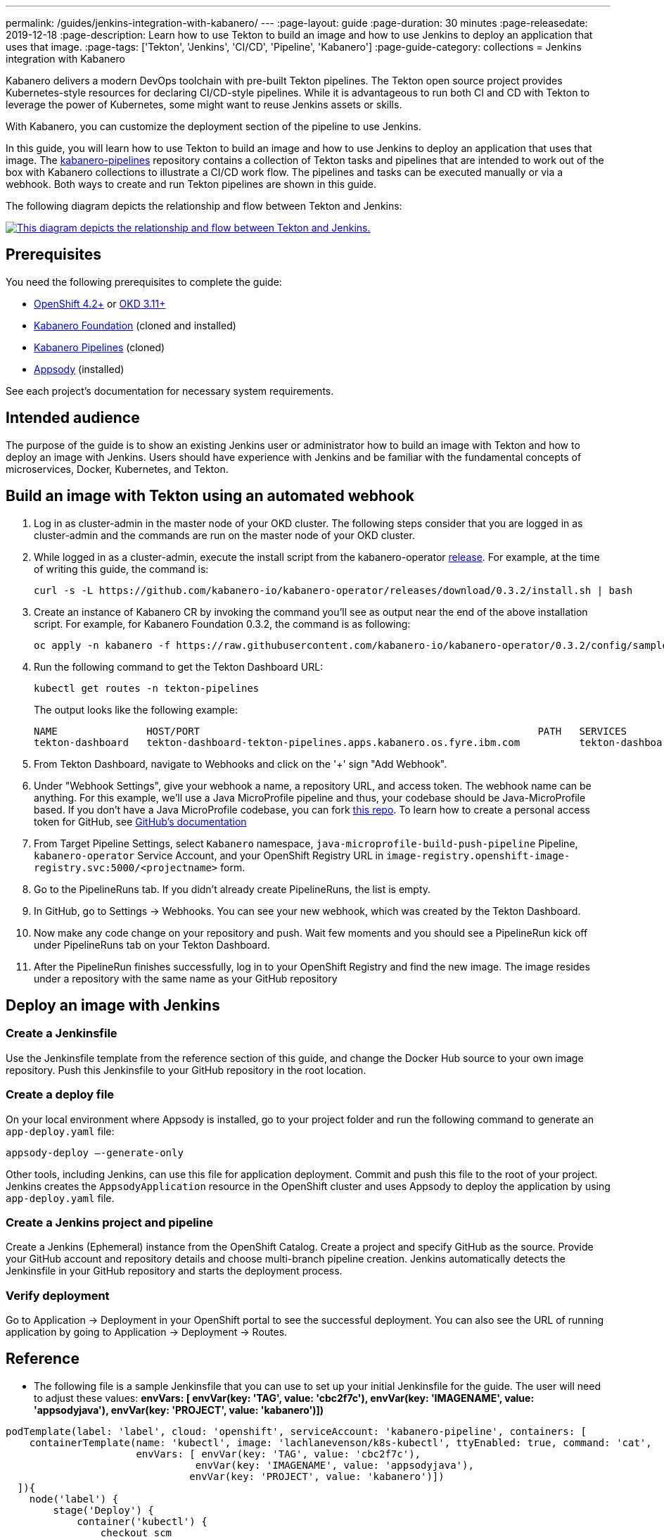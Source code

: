 ---
permalink: /guides/jenkins-integration-with-kabanero/
---
// Copyright 2019 IBM Corporation and others.
//
// Licensed under the Apache License, Version 2.0 (the "License");
// you may not use this file except in compliance with the License.
// You may obtain a copy of the License at
//
// http://www.apache.org/licenses/LICENSE-2.0
//
// Unless required by applicable law or agreed to in writing, software
// distributed under the License is distributed on an "AS IS" BASIS,
// WITHOUT WARRANTIES OR CONDITIONS OF ANY KIND, either express or implied.
// See the License for the specific language governing permissions and
// limitations under the License.
//
:page-layout: guide
:page-duration: 30 minutes
:page-releasedate: 2019-12-18
:page-description: Learn how to use Tekton to build an image and how to use Jenkins to deploy an application that uses that image.
:page-tags: ['Tekton', 'Jenkins', 'CI/CD', 'Pipeline', 'Kabanero']
:page-guide-category: collections
= Jenkins integration with Kabanero

Kabanero delivers a modern DevOps toolchain with pre-built Tekton pipelines. The Tekton open source project provides Kubernetes-style resources for declaring CI/CD-style pipelines. While it is advantageous to run both CI and CD with Tekton to leverage the power of Kubernetes, some might want to reuse Jenkins assets or skills.

With Kabanero, you can customize the deployment section of the pipeline to use Jenkins.

In this guide, you will learn how to use Tekton to build an image and how to use Jenkins to deploy an application that uses that image. The link:https://github.com/kabanero-io/kabanero-pipelines[kabanero-pipelines] repository contains a collection of Tekton tasks and pipelines that are intended to work out of the box with Kabanero collections to illustrate a CI/CD work flow.
The pipelines and tasks can be executed manually or via a webhook. Both ways to create and run Tekton pipelines are shown in this guide.

The following diagram depicts the relationship and flow between Tekton and Jenkins:

image::/img/guide/jenkins-tekton.png[link="/img/guide/jenkins-tekton.png" alt="This diagram depicts the relationship and flow between Tekton and Jenkins."]

== Prerequisites
You need the following prerequisites to complete the guide:

* link:https://www.openshift.com/products/container-platform[OpenShift 4.2+] or link:https://www.okd.io/[OKD 3.11+]
* link:https://github.com/Kabanero-io/Kabanero-foundation[Kabanero Foundation] (cloned and installed)
// Kabanero Pipelines
* link:https://github.com/Kabanero-io/Kabanero-pipelines[Kabanero Pipelines] (cloned)
// Appsody Installation
* link:http://appsody.dev[Appsody] (installed)

See each project's documentation for necessary system requirements.

== Intended audience
The purpose of the guide is to show an existing Jenkins user or administrator how to build an image with Tekton and how to deploy an image with Jenkins. Users should have experience with Jenkins and be familiar with the fundamental concepts of microservices, Docker, Kubernetes, and Tekton.

== Build an image with Tekton using an automated webhook

. Log in as cluster-admin in the master node of your OKD cluster. The following steps consider that you are logged in as cluster-admin and the commands are run on the master node of your OKD cluster.
. While logged in as a cluster-admin, execute the install script from the kabanero-operator link:https://github.com/kabanero-io/kabanero-foundation[release]. For example, at the time of writing this guide, the command is: 
+
----
curl -s -L https://github.com/kabanero-io/kabanero-operator/releases/download/0.3.2/install.sh | bash
----
+
. Create an instance of Kabanero CR by invoking the command you'll see as output near the end of the above installation script. For example, for Kabanero Foundation 0.3.2, the command is as following:
+
----
oc apply -n kabanero -f https://raw.githubusercontent.com/kabanero-io/kabanero-operator/0.3.2/config/samples/default.yaml 
----
+
. Run the following command to get the Tekton Dashboard URL:
+
----
kubectl get routes -n tekton-pipelines
----
+
The output looks like the following example:
+
----
NAME               HOST/PORT                                                         PATH   SERVICES           PORT           
tekton-dashboard   tekton-dashboard-tekton-pipelines.apps.kabanero.os.fyre.ibm.com          tekton-dashboard   <all>   
----
+
. From Tekton Dashboard, navigate to Webhooks and click on the '+' sign "Add Webhook".
. Under "Webhook Settings", give your webhook a name, a repository URL, and access token. The webhook name can be anything. For this example, we'll use a Java MicroProfile pipeline and thus, your codebase should be Java-MicroProfile based. If you don't have a Java MicroProfile codebase, you can fork link:https://github.com/dewan-ahmed/java-microprofile[this repo]. To learn how to create a personal access token for GitHub, see link:https://help.github.com/en/github/authenticating-to-github/creating-a-personal-access-token-for-the-command-line[GitHub's documentation]
. From Target Pipeline Settings, select `Kabanero` namespace, `java-microprofile-build-push-pipeline` Pipeline, `kabanero-operator` Service Account, and your OpenShift Registry URL in `image-registry.openshift-image-registry.svc:5000/<projectname>` form.
. Go to the PipelineRuns tab. If you didn't already create PipelineRuns, the list is empty.
. In GitHub, go to Settings -> Webhooks. You can see your new webhook, which was created by the Tekton Dashboard. 
. Now make any code change on your repository and push. Wait few moments and you should see a PipelineRun kick off under PipelineRuns tab on your Tekton Dashboard.
. After the PipelineRun finishes successfully, log in to your OpenShift Registry and find the new image. The image resides under a repository with the same name as your GitHub repository

== Deploy an image with Jenkins

=== Create a Jenkinsfile
Use the Jenkinsfile template from the reference section of this guide, and change the Docker Hub source to your own image repository. Push this Jenkinsfile to your GitHub repository in the root location.

=== Create a deploy file
On your local environment where Appsody is installed, go to your project folder and run the following command to generate an `app-deploy.yaml` file:
----
appsody-deploy –-generate-only
----

Other tools, including Jenkins, can use this file for application deployment. Commit and push this file to the root of your project. Jenkins creates the `AppsodyApplication` resource in the OpenShift cluster and uses Appsody to deploy the application by using `app-deploy.yaml` file.

=== Create a Jenkins project and pipeline
Create a Jenkins (Ephemeral) instance from the OpenShift Catalog. Create a project and specify GitHub as the source. Provide your GitHub account and repository details and choose multi-branch pipeline creation. Jenkins automatically detects the Jenkinsfile in your GitHub repository and starts the deployment process.

=== Verify deployment
Go to Application -> Deployment in your OpenShift portal to see the successful deployment. You can also see the URL of running application by going to Application -> Deployment -> Routes.

== Reference
* The following file is a sample Jenkinsfile that you can use to set up your initial Jenkinsfile for the guide. The user will need to adjust these values: *envVars: [ envVar(key: 'TAG', value: 'cbc2f7c'), envVar(key: 'IMAGENAME', value: 'appsodyjava'), envVar(key: 'PROJECT', value: 'kabanero')])*
----
podTemplate(label: 'label', cloud: 'openshift', serviceAccount: 'kabanero-pipeline', containers: [
    containerTemplate(name: 'kubectl', image: 'lachlanevenson/k8s-kubectl', ttyEnabled: true, command: 'cat',
                      envVars: [ envVar(key: 'TAG', value: 'cbc2f7c'),
                                envVar(key: 'IMAGENAME', value: 'appsodyjava'),
                               envVar(key: 'PROJECT', value: 'kabanero')])
  ]){
    node('label') {
        stage('Deploy') {
            container('kubectl') {
                checkout scm
                sh 'sed -i -e \'s#applicationImage: .*$#applicationImage: image-registry.openshift-image-registry.svc:5000/\'$PROJECT\'/\'$IMAGENAME\':\'$TAG\'#g\' app-deploy.yaml'
                sh 'cat app-deploy.yaml'
                sh 'find . -name app-deploy.yaml -type f|xargs kubectl apply -f'
            }
        }   
    }    
}
----
* This guide has been tested on the following product versions: OpenShift 4.2 Platform, Kabanero Foundation 0.3.1, Tekton 0.7, Jenkins ver. 2.176.3
